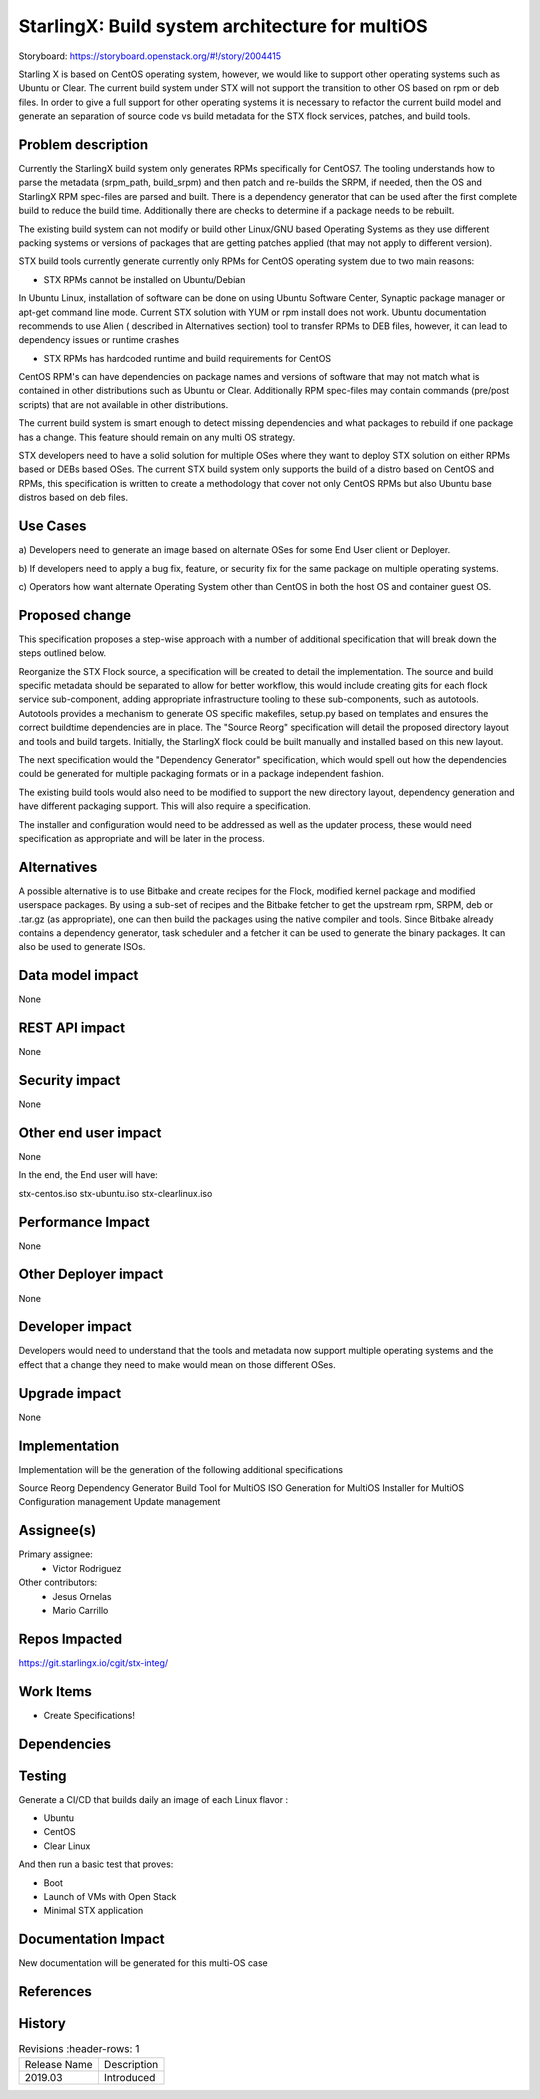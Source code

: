 ..  This work is licensed under a Creative Commons Attribution 3.0 Unported
    License.
    http://creativecommons.org/licenses/by/3.0/legalcode

================================================
StarlingX: Build system architecture for multiOS
================================================

Storyboard: https://storyboard.openstack.org/#!/story/2004415

Starling X is based on CentOS operating system, however, we would like to
support other operating systems such as Ubuntu or Clear. The current build
system under STX will not support the transition to other OS based on rpm or
deb files. In order to give a full support for other operating systems it is
necessary to refactor the current build model and generate an separation of
source code vs build metadata for the STX flock services, patches, and build
tools.


Problem description
===================

Currently the StarlingX build system only generates RPMs specifically for
CentOS7. The tooling understands how to parse the metadata (srpm_path,
build_srpm) and then patch and re-builds the SRPM, if needed, then the OS and
StarlingX RPM spec-files are parsed and built. There is a dependency generator
that can be used after the first complete build to reduce the build time. 
Additionally there are checks to determine if a package needs to be rebuilt.

The existing build system can not modify or build other Linux/GNU based
Operating Systems as they use different packing systems or versions of packages
that are getting patches applied (that may not apply to different version).

STX build tools currently generate currently only RPMs for CentOS operating
system due to two main reasons:

- STX RPMs cannot be installed on Ubuntu/Debian

In Ubuntu Linux, installation of software can be done on using  Ubuntu Software
Center, Synaptic package manager or apt-get command line mode.  Current STX
solution with YUM or rpm install does not work. Ubuntu documentation recommends
to use Alien ( described in Alternatives section) tool to transfer RPMs to DEB
files, however, it can lead to dependency issues or runtime crashes

- STX RPMs has hardcoded runtime and build requirements for CentOS

CentOS RPM's can have dependencies on package names and versions of software
that may not match what is contained in other distributions such as Ubuntu or
Clear. Additionally RPM spec-files may contain commands (pre/post scripts) that
are not available in other distributions.

The current build system is smart enough to detect missing dependencies and what
packages to rebuild if one package has a change. This feature should remain on
any multi OS strategy.

STX developers need to have a solid solution for multiple OSes where they want
to deploy STX solution on either RPMs based or DEBs based OSes. The current STX
build system only supports the build of a distro based on CentOS and RPMs, this
specification is written to create a methodology that cover not only CentOS
RPMs but also Ubuntu base distros based on deb files.

Use Cases
=========

a) Developers need to generate an image based on alternate OSes for some End
User client or Deployer.

b) If developers need to apply a bug fix, feature, or security fix for the
same package on multiple operating systems.

c) Operators how want alternate Operating System other than CentOS in both the
host OS and container guest OS.


Proposed change
===============

This specification proposes a step-wise approach with a number of additional
specification that will break down the steps outlined below.

Reorganize the STX Flock source, a specification will be created to detail the
implementation. The source and build specific metadata should be separated to
allow for better workflow, this would include creating gits for each flock 
service sub-component, adding appropriate infrastructure tooling to these 
sub-components, such as autotools. Autotools provides a mechanism to generate
OS specific makefiles, setup.py based on templates and ensures the correct
buildtime dependencies are in place. The "Source Reorg" specification will
detail the proposed directory layout and tools and build targets. Initially,
the StarlingX flock could be built manually and installed based on this new
layout.

The next specification would the "Dependency Generator" specification, which
would spell out how the dependencies could be generated for multiple packaging
formats or in a package independent fashion.

The existing build tools would also need to be modified to support the new
directory layout, dependency generation and have different packaging support.
This will also require a specification.

The installer and configuration would need to be addressed as well as the
updater process, these would need specification as appropriate and will be
later in the process.


Alternatives
============

A possible alternative is to use Bitbake and create recipes for the Flock,
modified kernel package and modified userspace packages. By using a sub-set of
recipes and the Bitbake fetcher to get the upstream rpm, SRPM, deb or .tar.gz
(as appropriate), one can then build the packages using the native compiler
and tools. Since Bitbake already contains a dependency generator, task
scheduler and a fetcher it can be used to generate the binary packages. It can
also be used to generate ISOs.

Data model impact
=================

None


REST API impact
===============

None

Security impact
===============

None

Other end user impact
=====================

None

In the end, the End user will have:

stx-centos.iso
stx-ubuntu.iso
stx-clearlinux.iso


Performance Impact
==================

None

Other Deployer impact
=====================

None

Developer impact
=================

Developers would need to understand that the tools and metadata now support 
multiple operating systems and the effect that a change they need to make would
mean on those different OSes.

Upgrade impact
===============

None

Implementation
==============

Implementation will be the generation of the following additional specifications

Source Reorg
Dependency Generator
Build Tool for MultiOS
ISO Generation for MultiOS
Installer for MultiOS 
Configuration management
Update management

Assignee(s)
===========


Primary assignee:
   - Victor Rodriguez

Other contributors:
   - Jesus Ornelas
   - Mario Carrillo

Repos Impacted
==============

https://git.starlingx.io/cgit/stx-integ/

Work Items
===========

- Create Specifications!

Dependencies
============


Testing
=======

Generate a CI/CD  that builds daily an image of each Linux flavor :

- Ubuntu
- CentOS
- Clear Linux

And then run a basic test that proves:

- Boot
- Launch of VMs with Open Stack
- Minimal STX application

Documentation Impact
====================

New documentation will be generated for this multi-OS case

References
==========


History
=======

.. list-table:: Revisions
      :header-rows: 1

   * - Release Name
     - Description
   * - 2019.03
     - Introduced
